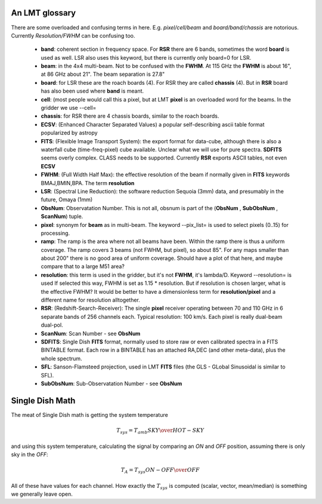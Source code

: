 An LMT glossary
---------------

There are some overloaded and confusing terms in here.
E.g. *pixel/cell/beam* and *board/band/chassis* are notorious. Currently
*Resolution/FWHM* can be confusing too.


    * **band**: coherent section in frequency space. For **RSR** there
      are 6 bands, sometimes the word **board** is used as well.  LSR
      also uses this keyword, but there is currently only board=0 for
      LSR.

    * **beam**: in the 4x4 multi-beam. Not to be confused with the
      **FWHM**.  At 115 GHz the **FWHM** is about 16", at 86 GHz about
      21".  The beam separation is 27.8"

    * **board**: for LSR these are the roach boards (4). For RSR they
      are called **chassis** (4). But in **RSR** board has also been
      used where **band** is meant.

    * **cell**: (most people would call this a pixel, but at LMT
      **pixel** is an overloaded word for the beams. In the gridder we
      use --cell=

    * **chassis**:  for RSR there are 4 chassis boards, similar to the roach boards.

    * **ECSV**: (Enhanced Character Separated Values) a popular self-describing ascii table format popularized by astropy

    * **FITS**: (Flexible Image Transport System): the export format
      for data-cube, although there is also a waterfall cube
      (time-freq-pixel) cube available.  Unclear what we will use for
      pure spectra.  **SDFITS** seems overly complex. CLASS needs to
      be supported. Currently **RSR** exports ASCII tables, not even
      **ECSV**

    * **FWHM**: (Full Width Half Max): the effective resolution of the
      beam if normally given in **FITS** keywords BMAJ,BMIN,BPA.  The
      term **resolution**

    * **LSR**: (Spectral Line Reduction):  the software reduction Sequoia (3mm) data, and presumably in the future, Omaya (1mm)

    * **ObsNum**:  Observatation Number. This is not all, obsnum is part of the (**ObsNum** , **SubObsNum** , **ScanNum**) tuple.

    * **pixel**: synonym for **beam** as in multi-beam. The keyword --pix_list= is used to select pixels (0..15) for processing.

    * **ramp**: The ramp is the area where not all beams have
      been. Within the ramp there is thus a uniform coverage.  The
      ramp covers 3 beams (not FWHM, but pixel), so about 85".  For
      any maps smaller than about 200" there is no good area of
      uniform coverage. Should have a plot of that here, and maybe
      compare that to a large M51 area?

    * **resolution**: this term is used in the gridder, but it's not
      **FWHM**, it's lambda/D.  Keyword --resolution= is used If
      selected this way, FWHM is set as 1.15 * resolution. But if
      resolution is chosen larger, what is the effective FWHM?  It
      would be better to have a dimensionless term for
      **resolution/pixel** and a different name for resolution
      alltogether.

    * **RSR**: (Redshift-Search-Receiver): The single **pixel**
      receiver operating between 70 and 110 GHz in 6 separate bands of
      256 channels each.  Typical resolution: 100 km/s.  Each pixel is
      really dual-beam dual-pol.
    
    * **ScanNum**:  Scan Number - see **ObsNum**    

    * **SDFITS**: Single Dish **FITS** format, normally used to store
      raw or even calibrated spectra in a FITS BINTABLE format.  Each
      row in a BINTABLE has an attached RA,DEC (and other meta-data),
      plus the whole spectrum.

    * **SFL**: Sanson-Flamsteed projection, used in LMT **FITS** files (the GLS - GLobal Sinusoidal is similar to SFL).

    * **SubObsNum**:  Sub-Observatation Number - see **ObsNum**


Single Dish Math
----------------

The meat of Single Dish math is getting the system temperature


.. math::

   T_{sys} = T_{amb} { { SKY } \over { HOT - SKY } }

and using this system temperature, calculating the signal by comparing an *ON* and *OFF* position,
assuming there is only sky in the *OFF*:

.. math::

   T_A = T_{sys}  {   { ON - OFF } \over {OFF} }

All of these have values for each channel. How exactly the :math:`T_{sys}` is computed (scalar, vector,
mean/median) is something we generally leave open.

